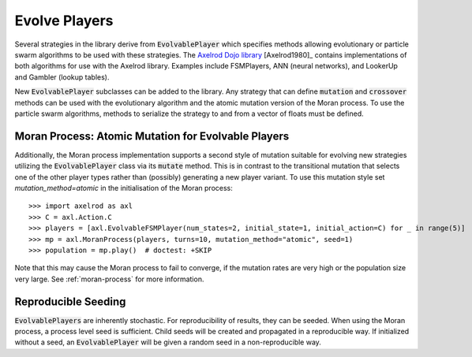 .. _evolvable_players:

Evolve Players
==============

Several strategies in the library derive from :code:`EvolvablePlayer` which specifies methods
allowing evolutionary or particle swarm algorithms to be used with these strategies. The
`Axelrod Dojo library <https://github.com/Axelrod-Python/axelrod-dojo>`_ [Axelrod1980]_
contains implementations of both algorithms for use with the Axelrod library. Examples include
FSMPlayers, ANN (neural networks), and LookerUp and Gambler (lookup tables).

New :code:`EvolvablePlayer` subclasses can be added to the library. Any strategy that can
define :code:`mutation` and :code:`crossover` methods can be used with the evolutionary algorithm
and the atomic mutation version of the Moran process. To use the particle swarm algorithms, methods
to serialize the strategy to and from a vector of floats must be defined.

Moran Process: Atomic Mutation for Evolvable Players
----------------------------------------------------

Additionally, the Moran process implementation supports a second style of mutation suitable for
evolving new strategies utilizing the :code:`EvolvablePlayer` class via its :code:`mutate` method.
This is in contrast to the transitional mutation that selects one of the other player types rather than (possibly)
generating a new player variant. To use this mutation style set `mutation_method=atomic` in the initialisation
of the Moran process::

    >>> import axelrod as axl
    >>> C = axl.Action.C
    >>> players = [axl.EvolvableFSMPlayer(num_states=2, initial_state=1, initial_action=C) for _ in range(5)]
    >>> mp = axl.MoranProcess(players, turns=10, mutation_method="atomic", seed=1)
    >>> population = mp.play()  # doctest: +SKIP

Note that this may cause the Moran process to fail to converge, if the mutation rates are very high or the
population size very large.  See :ref:`moran-process` for more information.

Reproducible Seeding
--------------------

:code:`EvolvablePlayers` are inherently stochastic. For reproducibility of results, they can be seeded. When
using the Moran process, a process level seed is sufficient. Child seeds will be created and propagated
in a reproducible way. If initialized without a seed, an :code:`EvolvablePlayer` will be given a
random seed in a non-reproducible way.
